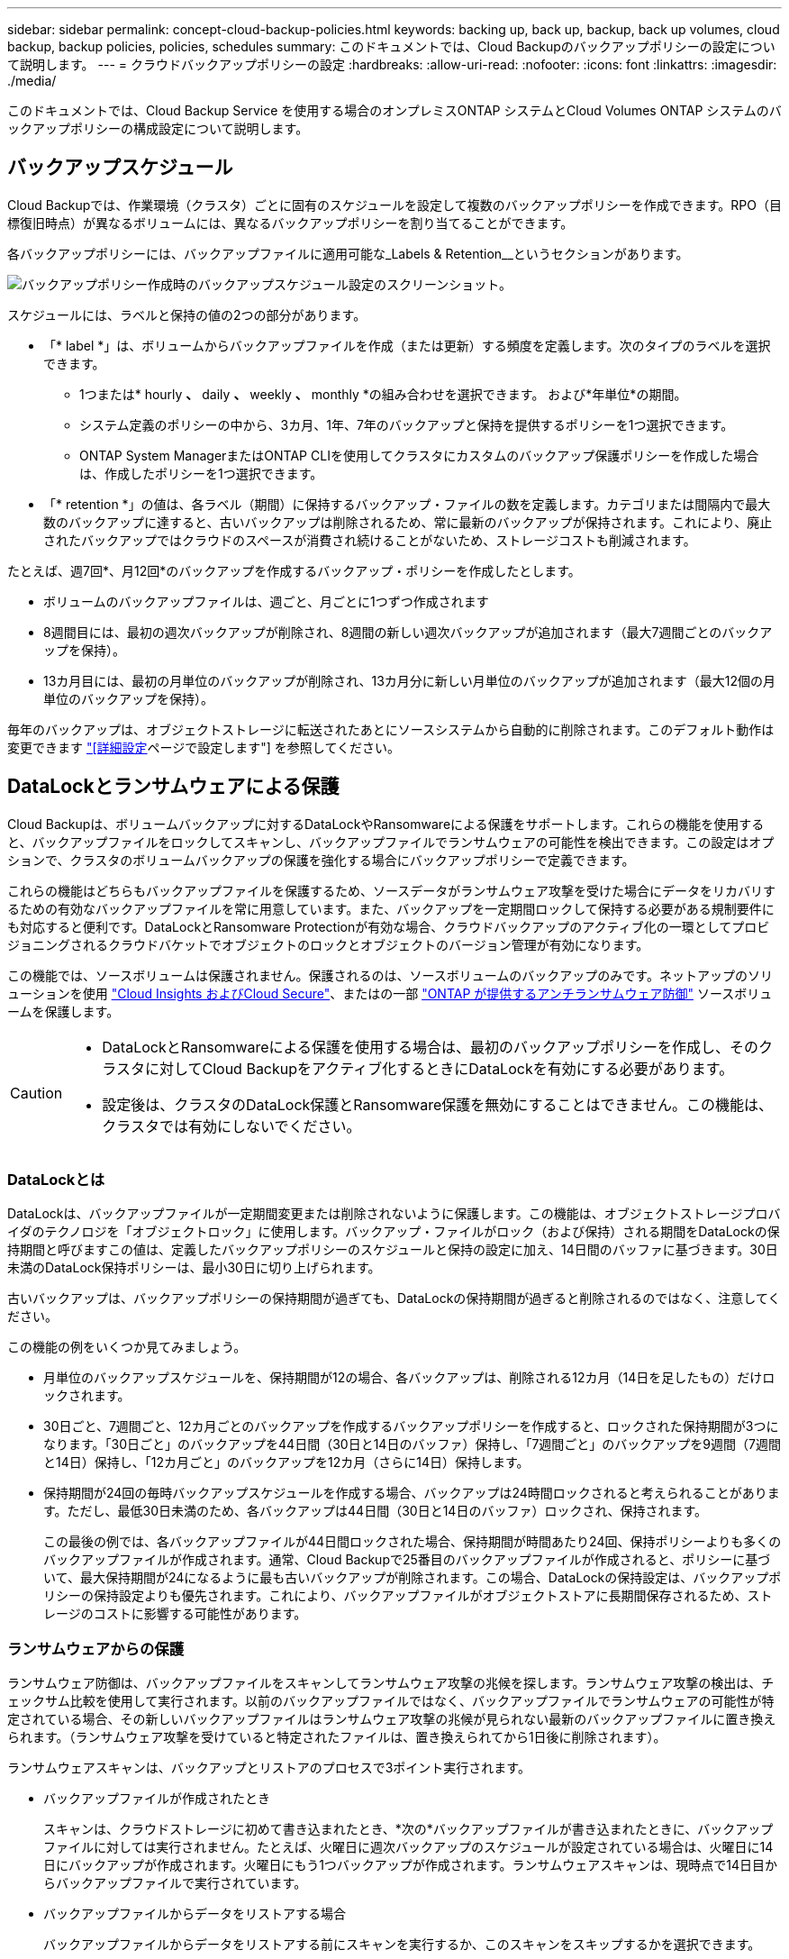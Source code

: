 ---
sidebar: sidebar 
permalink: concept-cloud-backup-policies.html 
keywords: backing up, back up, backup, back up volumes, cloud backup, backup policies, policies, schedules 
summary: このドキュメントでは、Cloud Backupのバックアップポリシーの設定について説明します。 
---
= クラウドバックアップポリシーの設定
:hardbreaks:
:allow-uri-read: 
:nofooter: 
:icons: font
:linkattrs: 
:imagesdir: ./media/


[role="lead"]
このドキュメントでは、Cloud Backup Service を使用する場合のオンプレミスONTAP システムとCloud Volumes ONTAP システムのバックアップポリシーの構成設定について説明します。



== バックアップスケジュール

Cloud Backupでは、作業環境（クラスタ）ごとに固有のスケジュールを設定して複数のバックアップポリシーを作成できます。RPO（目標復旧時点）が異なるボリュームには、異なるバックアップポリシーを割り当てることができます。

各バックアップポリシーには、バックアップファイルに適用可能な_Labels & Retention__というセクションがあります。

image:screenshot_backup_schedule_settings.png["バックアップポリシー作成時のバックアップスケジュール設定のスクリーンショット。"]

スケジュールには、ラベルと保持の値の2つの部分があります。

* 「* label *」は、ボリュームからバックアップファイルを作成（または更新）する頻度を定義します。次のタイプのラベルを選択できます。
+
** 1つまたは* hourly *、* daily *、* weekly *、* monthly *の組み合わせを選択できます。 および*年単位*の期間。
** システム定義のポリシーの中から、3カ月、1年、7年のバックアップと保持を提供するポリシーを1つ選択できます。
** ONTAP System ManagerまたはONTAP CLIを使用してクラスタにカスタムのバックアップ保護ポリシーを作成した場合は、作成したポリシーを1つ選択できます。


* 「* retention *」の値は、各ラベル（期間）に保持するバックアップ・ファイルの数を定義します。カテゴリまたは間隔内で最大数のバックアップに達すると、古いバックアップは削除されるため、常に最新のバックアップが保持されます。これにより、廃止されたバックアップではクラウドのスペースが消費され続けることがないため、ストレージコストも削減されます。


たとえば、週7回*、月12回*のバックアップを作成するバックアップ・ポリシーを作成したとします。

* ボリュームのバックアップファイルは、週ごと、月ごとに1つずつ作成されます
* 8週間目には、最初の週次バックアップが削除され、8週間の新しい週次バックアップが追加されます（最大7週間ごとのバックアップを保持）。
* 13カ月目には、最初の月単位のバックアップが削除され、13カ月分に新しい月単位のバックアップが追加されます（最大12個の月単位のバックアップを保持）。


毎年のバックアップは、オブジェクトストレージに転送されたあとにソースシステムから自動的に削除されます。このデフォルト動作は変更できます link:task-manage-backup-settings-ontap#change-whether-yearly-snapshots-are-removed-from-the-source-system["[詳細設定]ページで設定します"] を参照してください。



== DataLockとランサムウェアによる保護

Cloud Backupは、ボリュームバックアップに対するDataLockやRansomwareによる保護をサポートします。これらの機能を使用すると、バックアップファイルをロックしてスキャンし、バックアップファイルでランサムウェアの可能性を検出できます。この設定はオプションで、クラスタのボリュームバックアップの保護を強化する場合にバックアップポリシーで定義できます。

これらの機能はどちらもバックアップファイルを保護するため、ソースデータがランサムウェア攻撃を受けた場合にデータをリカバリするための有効なバックアップファイルを常に用意しています。また、バックアップを一定期間ロックして保持する必要がある規制要件にも対応すると便利です。DataLockとRansomware Protectionが有効な場合、クラウドバックアップのアクティブ化の一環としてプロビジョニングされるクラウドバケットでオブジェクトのロックとオブジェクトのバージョン管理が有効になります。

この機能では、ソースボリュームは保護されません。保護されるのは、ソースボリュームのバックアップのみです。ネットアップのソリューションを使用 https://cloud.netapp.com/ci-sde-plp-cloud-secure-info-trial?hsCtaTracking=fefadff4-c195-4b6a-95e3-265d8ce7c0cd%7Cb696fdde-c026-4007-a39e-5e986c4d27c6["Cloud Insights およびCloud Secure"^]、またはの一部 https://docs.netapp.com/us-en/ontap/anti-ransomware/index.html["ONTAP が提供するアンチランサムウェア防御"^] ソースボリュームを保護します。

[CAUTION]
====
* DataLockとRansomwareによる保護を使用する場合は、最初のバックアップポリシーを作成し、そのクラスタに対してCloud Backupをアクティブ化するときにDataLockを有効にする必要があります。
* 設定後は、クラスタのDataLock保護とRansomware保護を無効にすることはできません。この機能は、クラスタでは有効にしないでください。


====


=== DataLockとは

DataLockは、バックアップファイルが一定期間変更または削除されないように保護します。この機能は、オブジェクトストレージプロバイダのテクノロジを「オブジェクトロック」に使用します。バックアップ・ファイルがロック（および保持）される期間をDataLockの保持期間と呼びますこの値は、定義したバックアップポリシーのスケジュールと保持の設定に加え、14日間のバッファに基づきます。30日未満のDataLock保持ポリシーは、最小30日に切り上げられます。

古いバックアップは、バックアップポリシーの保持期間が過ぎても、DataLockの保持期間が過ぎると削除されるのではなく、注意してください。

この機能の例をいくつか見てみましょう。

* 月単位のバックアップスケジュールを、保持期間が12の場合、各バックアップは、削除される12カ月（14日を足したもの）だけロックされます。
* 30日ごと、7週間ごと、12カ月ごとのバックアップを作成するバックアップポリシーを作成すると、ロックされた保持期間が3つになります。「30日ごと」のバックアップを44日間（30日と14日のバッファ）保持し、「7週間ごと」のバックアップを9週間（7週間と14日）保持し、「12カ月ごと」のバックアップを12カ月（さらに14日）保持します。
* 保持期間が24回の毎時バックアップスケジュールを作成する場合、バックアップは24時間ロックされると考えられることがあります。ただし、最低30日未満のため、各バックアップは44日間（30日と14日のバッファ）ロックされ、保持されます。
+
この最後の例では、各バックアップファイルが44日間ロックされた場合、保持期間が時間あたり24回、保持ポリシーよりも多くのバックアップファイルが作成されます。通常、Cloud Backupで25番目のバックアップファイルが作成されると、ポリシーに基づいて、最大保持期間が24になるように最も古いバックアップが削除されます。この場合、DataLockの保持設定は、バックアップポリシーの保持設定よりも優先されます。これにより、バックアップファイルがオブジェクトストアに長期間保存されるため、ストレージのコストに影響する可能性があります。





=== ランサムウェアからの保護

ランサムウェア防御は、バックアップファイルをスキャンしてランサムウェア攻撃の兆候を探します。ランサムウェア攻撃の検出は、チェックサム比較を使用して実行されます。以前のバックアップファイルではなく、バックアップファイルでランサムウェアの可能性が特定されている場合、その新しいバックアップファイルはランサムウェア攻撃の兆候が見られない最新のバックアップファイルに置き換えられます。（ランサムウェア攻撃を受けていると特定されたファイルは、置き換えられてから1日後に削除されます）。

ランサムウェアスキャンは、バックアップとリストアのプロセスで3ポイント実行されます。

* バックアップファイルが作成されたとき
+
スキャンは、クラウドストレージに初めて書き込まれたとき、*次の*バックアップファイルが書き込まれたときに、バックアップファイルに対しては実行されません。たとえば、火曜日に週次バックアップのスケジュールが設定されている場合は、火曜日に14日にバックアップが作成されます。火曜日にもう1つバックアップが作成されます。ランサムウェアスキャンは、現時点で14日目からバックアップファイルで実行されています。

* バックアップファイルからデータをリストアする場合
+
バックアップファイルからデータをリストアする前にスキャンを実行するか、このスキャンをスキップするかを選択できます。

* 手動で実行する
+
ランサムウェア攻撃からの保護スキャンは、いつでもオンデマンドで実行して、特定のバックアップファイルの健全性を確認できます。これは、特定のボリュームでランサムウェア問題 が実行されている場合に、そのボリュームのバックアップが影響を受けないことを確認するのに役立ちます。




CAUTION: ランサムウェアスキャンを実行するには、バックアップファイルをBlueXP環境(コネクタがインストールされている環境)にダウンロードする必要があります。オンプレミスにコネクタを導入している場合、これによってクラウドプロバイダからの出力コストが増加することがあります。したがって、クラウドにConnectorを導入し、バックアップの保存先のバケットと同じリージョンに配置することを推奨します。



=== DataLockとRansomware Protectionの設定

各バックアップポリシーには、バックアップファイルに適用可能な_DataLockとRansomware Protection_に関する セクションが用意されています。

image:screenshot_datalock_ransomware_settings.png["バックアップポリシー作成時のDataLockとRansomware Protectionの設定のスクリーンショット"]

各バックアップポリシーについて、次の設定から選択できます。

* なし（デフォルト）
+
DataLock保護とランサムウェア防御は無効になっています。

* ガバナンス（StorageGRID では使用不可）
+
DataLockは_Governanceモードに設定されています。特定の権限を持つユーザーです（link:concept-cloud-backup-policies.html#requirements["以下を参照してください"]）を使用すると、保持期間中にバックアップファイルを上書きまたは削除できます。ランサムウェア攻撃からの保護が有効

* コンプライアンス
+
DataLockは_Compliion_modeに設定されており、保持期間中にユーザがバックアップファイルを上書きしたり削除したりすることはできません。ランサムウェア攻撃からの保護が有効




NOTE: StorageGRID S3オブジェクトロック機能は、Complianceモードに相当する単一のDataLockモードを提供します。同等のガバナンスモードはサポートされないため、保持設定を省略したり、保護されたバックアップを上書きしたり、ロックされたバックアップを削除したりする機能はユーザにはありません。



=== サポートされている作業環境とオブジェクトストレージプロバイダ

以下のパブリッククラウドプロバイダとプライベートクラウドプロバイダでオブジェクトストレージを使用する際に、ONTAP ボリュームに対するDataLock保護とRansomware保護を有効にすることができます。クラウドプロバイダは今後のリリースで追加される予定です。

[cols="50,50"]
|===
| ソースの作業環境 | バックアップファイルデスティネーションifdef：aws [] 


| AWS の Cloud Volumes ONTAP | Amazon S3 endif：aws [] ifdef：azure[] endif：azure [] ifdef：GCP [] endif：gcp [] 


| オンプレミスの ONTAP システム | ifdef：aws [] Amazon S3 endif：aws [] ifdef：azure[] endif：azure[] ifdef：gCP[] endif：GCP [] NetApp StorageGRID 
|===


=== 要件

* クラスタでONTAP 9.11.1以降が実行されている必要があります
* BlueXP 3.9.21以上を使用している必要があります


ifdef::aws[]

* AWSの場合：
+
** コネクタはクラウドに導入する必要があります
** 次のS3権限は、コネクタに権限を付与するIAMロールに含まれている必要があります。これらは、リソースarn：aws：s3：：：NetApp-backup-*」の「backupS3Policy」セクションに含まれています。
+
*** S3 ： GetObjectVersionTagging
*** S3 ： GetBucketObjectLockConfiguration
*** S3：GetObjectVersionAcl
*** S3 ： PutObjectTagging
*** S3 ： DeleteObject
*** S3 ： DeleteObjectTagging
*** S3 ： GetObjectRetention
*** S3 ： DeleteObjectVersionTagging
*** S3 ： PutObject
*** S3 ： GetObject
*** S3 ： PutBucketObjectLockConfiguration
*** S3 ： GetLifecycleConfiguration
*** S3：ListBucketByTags
*** S3 ： GetBucketTagging
*** S3 ： DeleteObjectVersion
*** S3 ： ListBucketVersions
*** S3 ： ListBucket
*** S3 ： PutBucketTagging
*** S3 ： GetObjectTagging
*** S3 ： PutBucketVersioning
*** S3 ： PutObjectVersionTagging
*** S3 ： GetBucketVersioning
*** S3 ： GetBucketAcl
*** S3：Bypassガバナー 保持
*** S3 ： PutObjectRetention
*** S3 ： GetBucketLocation
*** S3 ： GetObjectVersion
+
「s3：Bypassガバナー 保持」は、管理者ユーザがGovernanceモードでロックされているバックアップファイルを上書きまたは削除できるようにする場合にのみ追加する必要があります。

+
https://docs.netapp.com/us-en/cloud-manager-setup-admin/reference-permissions-aws.html["必要な権限をコピーして貼り付けることができる、ポリシーの完全なJSON形式を表示します"^]。







endif::aws[]

* StorageGRID の場合：
+
** コネクタは、オンプレミスに導入する必要があります（インターネットにアクセスできるサイトまたはインターネットにアクセスできないサイトにインストールできます）。
** DataLock機能を完全にサポートするには、StorageGRID 11.6.0.3以降が必要です






=== 制限事項

* バックアップポリシーでアーカイブストレージを設定している場合、DataLockとRansomwareによる保護は利用できません。
* クラウドバックアップ（ガバナンスまたはコンプライアンス）をアクティブ化する際に選択するDataLockオプションは、そのクラスタのすべてのバックアップポリシーに使用する必要があります。1つのクラスタでガバナンスモードとコンプライアンスモードの両方のロックを使用することはできません。
* DataLockを有効にすると、すべてのボリュームバックアップがロックされます。1つのクラスタに、ロックされたボリュームバックアップとロックされていないボリュームバックアップを混在させることはできません。
* DataLockとRansomwareによる保護は、DataLockとRansomwareによる保護が有効なバックアップポリシーを使用した新しいボリュームバックアップに適用されます。Cloud Backupをアクティブ化したあとは、この機能を有効にできません。




== アーカイブストレージの設定

特定のクラウドストレージを使用している場合、一定期間経過した古いバックアップファイルを低コストのストレージクラス/アクセス階層に移動できます。DataLockを有効にした場合は、アーカイブストレージを使用できません。

アーカイブ階層内のデータは、必要なときにすぐにアクセスすることはできず、読み出しコストが高くなるため、アーカイブされたバックアップファイルからデータをリストアする頻度を考慮する必要があります。

各バックアップポリシーには、バックアップファイルに適用できる_Archival Policy_に関するセクションがあります。

image:screenshot_archive_tier_settings.png["バックアップポリシーを作成するときのアーカイブポリシーの設定のスクリーンショット。"]

ifdef::aws[]

* AWS では、バックアップは _Standard_storage クラスから開始し、 30 日後に _Standard-Infrequent Access_storage クラスに移行します。
+
クラスタが ONTAP 9.10.1 以降を使用している場合は、古いバックアップを S3 Glacier Deep Archive_storage のいずれかに階層化して、特定の日数が経過したらコストをさらに最適化することができます。 link:reference-aws-backup-tiers.html["AWS アーカイブストレージの詳細は、こちらをご覧ください"^]。

+
クラウドバックアップをアクティブ化するときに最初のバックアップポリシーで_S3 Glacier Deep Archive_inを選択した場合、その階層は、そのクラスタの今後のバックアップポリシーで使用できる唯一のアーカイブ階層になります。最初のバックアップポリシーでアーカイブ階層を選択しなかった場合、以降のポリシーでは_S3 Glacierが唯一のアーカイブオプションになります。



endif::aws[]

ifdef::azure[]

* Azure では、バックアップは _COOL アクセス層に関連付けられます。
+
クラスタが ONTAP 9.10.1 以降を使用している場合は、特定の日数が経過した古いバックアップを Azure Archive_storage に階層化して、コストをさらに最適化することができます。 link:reference-azure-backup-tiers.html["Azure アーカイブストレージの詳細については、こちらをご覧ください"^]。



endif::azure[]

ifdef::gcp[]

* GCP では、バックアップはデフォルトで _Standard_storage クラスに関連付けられています。
+
オンプレミスクラスタがONTAP 9.12.1以降を使用している場合、コストをさらに最適化するために、特定の日数後に、Cloud Backup UIで古いバックアップを_Archive_storageに階層化することを選択できます。（この機能は現在、Cloud Volumes ONTAP システムでは使用できません）。 link:reference-google-backup-tiers.html["Googleアーカイブストレージの詳細をご覧ください"^]。



endif::gcp[]

* StorageGRID では、バックアップは _Standard_storage クラスに関連付けられます。
+
現在使用できるアーカイブ階層はありません。


